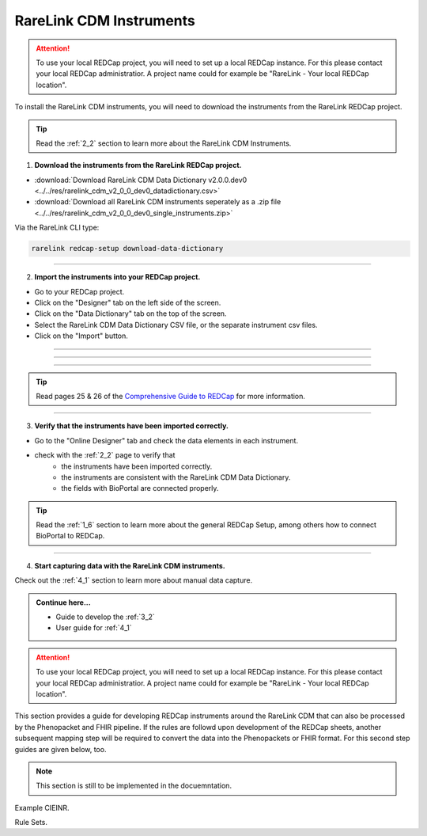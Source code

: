 .. _3_3:

RareLink CDM Instruments
============================

.. attention::
   To use your local REDCap project, you will need to set up a local REDCap 
   instance. For this please contact your local REDCap administratior. A project
   name could for example be "RareLink - Your local REDCap location". 

To install the RareLink CDM instruments, you will need to download the 
instruments from the RareLink REDCap project.

.. tip:: 
  Read the :ref:`2_2` section to learn more about the RareLink CDM Instruments.  

1. **Download the instruments from the RareLink REDCap project.**


- :download:`Download RareLink CDM Data Dictionary v2.0.0.dev0 <../../res/rarelink_cdm_v2_0_0_dev0_datadictionary.csv>`
- :download:`Download all RareLink CDM instruments seperately as a .zip file <../../res/rarelink_cdm_v2_0_0_dev0_single_instruments.zip>`

Via the RareLink CLI type:

.. code-block:: console

    rarelink redcap-setup download-data-dictionary

_____________________________________________________________________________________

2. **Import the instruments into your REDCap project.**

- Go to your REDCap project.
- Click on the "Designer" tab on the left side of the screen.
- Click on the "Data Dictionary" tab on the top of the screen.
- Select the RareLink CDM Data Dictionary CSV file, or the separate instrument csv files.
- Click on the "Import" button.

_____________________________________________________________________________________

.. image:: ../_static/res/redcap_gui_screenshots/DesignerTab.jpg
  :alt: Designer tab
  :align: center
  :width: 400px
  :height: 250px

_____________________________________________________________________________________

.. image:: ../_static/res/redcap_gui_screenshots/DataDictionary.jpg
  :alt: Data Dictionary tab
  :align: center
  :width: 600px

_____________________________________________________________________________________

.. tip:: 
  Read pages 25 & 26 of the `Comprehensive Guide to REDCap <https://www.unmc.edu/vcr/_documents/unmc_redcap_usage.pdf>`_ for more information. 

_____________________________________________________________________________________

3. **Verify that the instruments have been imported correctly.**

- Go to the "Online Designer" tab and check the data elements in each instrument.
- check with the :ref:`2_2` page to verify that
    - the instruments have been imported correctly.
    - the instruments are consistent with the RareLink CDM Data Dictionary.
    - the fields with BioPortal are connected properly.

.. tip:: 
  Read the :ref:`1_6` section to learn more about the general REDCap Setup, 
  among others how to connect BioPortal to REDCap.

_____________________________________________________________________________________

4. **Start capturing data with the RareLink CDM instruments.**

Check out the :ref:`4_1` section to learn more about manual data capture.

.. admonition:: Continue here...

    - Guide to develop the :ref:`3_2`
    - User guide for :ref:`4_1`



.. attention::
   To use your local REDCap project, you will need to set up a local REDCap 
   instance. For this please contact your local REDCap administratior. A project
   name could for example be "RareLink - Your local REDCap location". 

This section provides a guide for developing REDCap instruments around the
RareLink CDM that can also be processed by the Phenopacket and FHIR pipeline.
If the rules are followd upon development of the REDCap sheets, another 
subsequent mapping step will be required to convert the data into the
Phenopackets or FHIR format. For this second step guides are given below, too. 

.. note::
    This section is still to be implemented in the docuemntation.

Example CIEINR. 

Rule Sets. 

